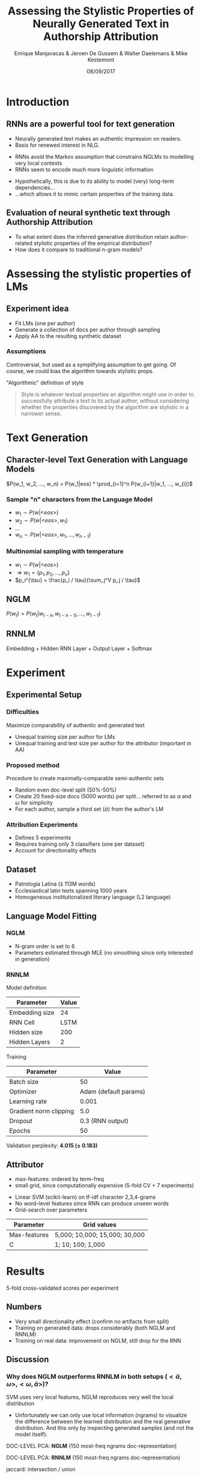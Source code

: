 # -*- org-reveal-title-slide: "<h1>%t</h1><h2>%a</h2><h4>%d</h4><h4>EMNLP17 (Workshop on Stylistic Variation) - Copenhagen</h4><p><a href=\"https://emanjavacas.github.com/slides/emnlp17\">https://emanjavacas.github.com/slides/emnlp17</a></p>"; -*-

#+TITLE: Assessing the Stylistic Properties of Neurally Generated Text in Authorship Attribution
#+AUTHOR: Enrique Manjavacas & Jeroen De Gussem & Walter Daelemans & Mike Kestemont
#+DATE: 08/09/2017
# #+REVEAL_ROOT: ../externals/reveal.js/
#+OPTIONS: reveal_center:t reveal_progress:t reveal_history:t reveal_control:t
#+OPTIONS: reveal_keyboard:t reveal_overview:t num:1 reveal_rolling_links:t
#+OPTIONS: reveal_width:1200 reveal_height:800 toc:nil timestamp:nil reveal_mathjax:t
#+REVEAL_MARGIN: 0.05
#+REVEAL_MIN_SCALE: 0.5
#+REVEAL_MAX_SCALE: 2.5
#+REVEAL_TRANS: slide
#+REVEAL_SPEED: fast
#+REVEAL_THEME: solarized
#+REVEAL_HLEVEL: 1
#+REVEAL_EXTRA_CSS: ./extra_emnlp17.css

* Introduction

** RNNs are a powerful tool for text generation

   #+attr_reveal: :frag (roll-in)
       - Neurally generated text makes an authentic impression on readers.
       - Basis for renewed interest in NLG.
   
   #+reveal: split
   #+BEGIN_NOTES
   - RNNs avoid the Markov assumption that constrains NGLMs to modelling very local contexts
   - RNNs seem to encode much more linguistic information
   #+END_NOTES
   
   #+attr_reveal: :frag (none roll-in)
       - Hypothetically, this is due to its ability to model (very) long-term dependencies...
       - ...which allows it to mimic certain properties of the training data.

** Evaluation of neural synthetic text through Authorship Attribution
   #+attr_reveal: :frag (roll-in)
   - To what extent does the inferred generative distribution retain author-related stylistic properties of the empirical distribution?
   - How does it compare to traditional n-gram models?

* Assessing the stylistic properties of LMs

** Experiment idea
   #+attr_reveal: :frag (roll-in)
   - Fit LMs (one per author)
   - Generate a collection of docs per author through sampling
   - Apply AA to the resulting synthetic dataset

*** Assumptions
    #+BEGIN_NOTES
    Controversial, but used as a symplifying assumption to get going.
    Of course, we could bias the algorithm towards stylistic props.
    #+END_NOTES
    #+attr_reveal: :frag (roll-in)
    "Algorithmic" definition of style
    #+attr_reveal: :frag (roll-in)
    #+BEGIN_QUOTE
    Style is whatever textual properties an algorithm might use in order to successfully 
    attribute a text to its actual author, without considering whether the
    properties discovered by the algorithm are stylistic in a narrower sense.
    #+END_QUOTE

* Text Generation

** Character-level Text Generation with Language Models
   #+attr_reveal: :frag (roll-in)
   $P(w_1, w_2, ..., w_n) = P(w_1|eos) * \prod_{i=1}^n P(w_{i+1}|w_1, ..., w_{i})$

*** Sample "n" characters from the Language Model
    #+attr_reveal: :frag (roll-in)
    - $w_1 \sim P(w|\text{<}eos\text{>})$
    - $w_2 \sim P(w|\text{<}eos\text{>}, w_1)$
    - $\ldots$
    - $w_n \sim P(w|\text{<}eos\text{>}, w_1, ..., w_{n-1})$

*** Multinomial sampling with temperature
    #+attr_reveal: :frag (roll-in)
    - $w_1 \sim P(w|\text{<}eos\text{>})$
    - $\Rightarrow w_1 = \{p_1, p_2, ..., p_v\}$
    - $p_i^{\tau} = \frac{p_i / \tau}{\sum_j^V p_j / \tau}$

** NGLM
   #+attr_reveal: :frag (roll-in)
   $P(w_t) = P(w_t|w_{t-n}, w_{t-n-1)}, ..., w_{t-1})$

** RNNLM

   Embedding + Hidden RNN Layer + Output Layer + Softmax

   #+REVEAL: split
   [[./img/rnnlm.svg]]


* Experiment

** Experimental Setup

*** Difficulties
    #+attr_reveal: :frag (roll-in)
    Maximize comparability of authentic and generated text
    #+attr_reveal: :frag (roll-in)
    - Unequal training size per author for LMs
    - Unequal training and test size per author for the attributor (important in AA)

*** Proposed method
    #+attr_reveal: :frag (roll-in)
    Procedure to create maximally-comparable semi-authentic sets
    #+attr_reveal: :frag (roll-in)
    - Random even doc-level split (50%-50%)
    - Create 20 fixed-size docs (5000 words) per split...  @@html:<span class="fragment">@@referred to as $\alpha$ and $\omega$ for simplicity@@html:</span>@@
    - For each author, sample a third set ($\bar{\alpha}$) from the author's LM

*** Attribution Experiments
    #+BEGIN_NOTES
    - Defines 5 experiments
    - Requires training only 3 classifiers (one per dataset)
    - Account for directionality effects
    #+END_NOTES

    #+BEGIN_EXPORT html
    <img src="./img/setup.svg">
    #+END_EXPORT

** Dataset

   #+attr_reveal: :frag (roll-in)
   - Patrologia Latina (⩲ 113M words)
   - Ecclesiastical latin texts spanning 1000 years
   - Homogeneous institutionalized literary language (L2 language)
   
   #+reveal: split
   #+BEGIN_EXPORT html
   <img src="./img/author_words_docs.svg">
   #+END_EXPORT

** Language Model Fitting

*** NGLM
    #+attr_reveal: :frag (roll-in)
    - N-gram order is set to 6
    - Parameters estimated through MLE (no smoothing since only interested in generation)

*** RNNLM

    Model definition
    #+attr_reveal: :frag (roll-in)
    | Parameter      |   Value |
    |----------------+---------|
    | Embedding size |      24 |
    | RNN Cell       |    LSTM |
    | Hidden size    |     200 |
    | Hidden Layers  |       2 |

    #+reveal: split
    Training
    #+attr_reveal: :frag (roll-in)
    | Parameter              |                 Value |
    |------------------------+-----------------------|
    | Batch size             |                    50 |
    | Optimizer              | Adam (default params) |
    | Learning rate          |                 0.001 |
    | Gradient norm clipping |                   5.0 |
    | Dropout                |      0.3 (RNN output) |
    | Epochs                 |                    50 |

    #+reveal: split
    Validation perplexity@@html:: <span class="fragment"><strong>4.015 (± 0.183)</strong></span>@@

** Attributor
   
   #+BEGIN_NOTES
   - max-features: ordered by term-freq
   - small grid, since computationally expensive (5-fold CV + 7 experiments)
   #+END_NOTES
   #+attr_reveal: :frag (roll-in)
   - Linear SVM (scikit-learn) on tf-idf character 2,3,4-grams
   - No word-level features since RNN can produce unseen words
   - Grid-search over parameters

   #+attr_reveal: :frag (roll-in)
   | Parameter    | Grid values                   |
   |--------------+-------------------------------|
   | Max-features | 5,000; 10,000; 15,000; 30,000 |
   | C            | 1; 10; 100; 1,000             |

* Results
  
  5-fold cross-validated scores per experiment

** Numbers

   #+BEGIN_NOTES
   - Very small directionality effect (confirm no artifacts from split)
   - Training on generated data: drops considerably (both NGLM and RNNLM)
   - Training on real data: improvement on NGLM, still drop for the RNN
   #+END_NOTES
  
   #+INCLUDE: "table.html" export html

** Discussion

*** Why does NGLM outperforms RNNLM in both setups ($<\bar{\alpha},\omega>, <\omega,\bar{\alpha}>$)?    

    #+attr_reveal: :frag (roll-in)
    SVM uses very local features, NGLM reproduces very well the local distribution

    #+BEGIN_NOTES
    - Unfortunately we can only use local information (ngrams) to visualize the difference between the learned distribution and the real generative distribution. And this only by inspecting generated samples (and not the model itself).
    #+END_NOTES
  
    #+reveal: split
    #+BEGIN_NOTES
    
    #+END_NOTES
    DOC-LEVEL PCA: *NGLM* (150 most-freq ngrams doc-representation)
    #+BEGIN_EXPORT html
    <img src="./img/nglm_pca.svg">
    #+END_EXPORT
  
    #+reveal: split
    #+BEGIN_NOTES
    
    #+END_NOTES
    DOC-LEVEL PCA: *RNNLM* (150 most-freq ngrams doc-representation)
    #+BEGIN_EXPORT html
    <img src="./img/rnnlm_pca.svg">
    #+END_EXPORT
  
    #+reveal: split
    #+BEGIN_NOTES
    jaccard: intersection / union
    #+END_NOTES
    LEXICAL OVERLAP@@html:<span class="fragment fade-in">: Mean-normalized ngram Jaccard-similarity across authors.</span>@@
  
    @@html:<span class="fragment fade-in"><strong>Character-level</strong><br/><img src="./img/jaccard_mean_char.svg"></span>@@
  
    #+reveal: split
    LEXICAL OVERLAP: Mean-normalized Jaccard-similarity on author ngrams
    
    @@html:<span class="fragment fade-in"><p><strong>Word-level</strong></p><img src="./img/jaccard_mean.svg"></span>@@

*** Why does NGLM outperforms Real setup in ($\omega$, $\alpha$)?

    #+BEGIN_NOTES
    We haven't done any further analysis but...
    #+END_NOTES
    #+attr_reveal: :frag (roll-in)
    - Prunning effect? Eliminating "distractive" features and enhancing those that are more relevant
    - It might prove beneficial for actual AA
   
* Self-learning (Data-augmentation) Experiments 

  #+attr_reveal: :frag (roll-in)
  - Is there some authorial signal in the RNNLM-generated data?
  - If so, augmenting the authentic training data with RNNLM-generated data _may_ yield attribution improvements

** Experiment 
   #+BEGIN_NOTES
   For each author, concatenate authentic document collection with the generated one.
   #+END_NOTES
   
   #+attr_reveal: :frag (roll-in)
   $<\alpha+\bar{\alpha}, \omega>$

** Numbers
   
   #+BEGIN_NOTES
   - RNNLM increases (even over the <$\alpha, \omega$> baseline)
   - NGLM
   #+END_NOTES
   #+reveal: split
   #+include: "table_full.html" export html
   
   #+reveal: split
   #+BEGIN_NOTES
   - Effect seems to be skewing the f1 distribution towards the top.
   - (helping some guys to be more easlity attributed)
   #+END_NOTES
   
   #+BEGIN_EXPORT html
   <img src="./img/f1_sampled.svg">
   #+END_EXPORT

** Discussion

   #+attr_reveal: :frag (roll-in)
   -> The long-term dependencies prove beneficial (not redundant).
   #+attr_reveal: :frag (roll-in)
   -> Generative distribution is closer to the original distribution.
   
* Conclusion

  #+BEGIN_NOTES
  
  #+END_NOTES
  - LMs seem to capture stylistic properties to a certain extent.
  - Although, stylistic evaluation still too local.
  - RNNLMs seem to exploit (although very data hungry).
  - Unexpected result: data-augmentation/self-learning with RNNLMs possibly beneficial.
